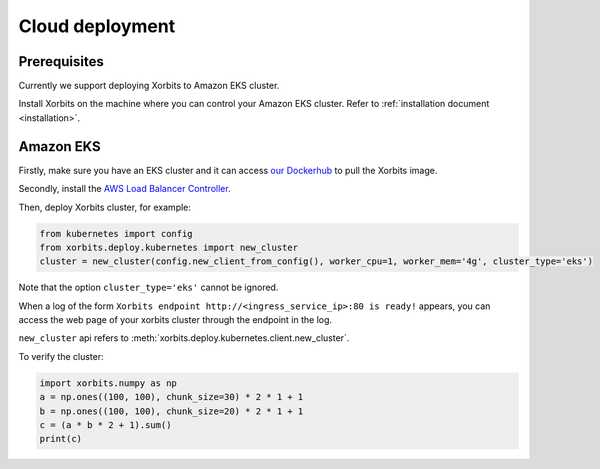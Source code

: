 .. _deployment_cloud:

================
Cloud deployment
================

Prerequisites
-------------
Currently we support deploying Xorbits to Amazon EKS cluster.

Install Xorbits on the machine where you can control your Amazon EKS cluster.
Refer to :ref:`installation document <installation>`.

Amazon EKS
----------
Firstly, make sure you have an EKS cluster and it can access `our Dockerhub <https://hub.docker.com/repository/docker/xprobe/xorbits>`_ to pull the Xorbits image.

Secondly, install the `AWS Load Balancer Controller <https://docs.aws.amazon.com/eks/latest/userguide/aws-load-balancer-controller.html>`_.

Then, deploy Xorbits cluster, for example:

.. code-block:: python

    from kubernetes import config
    from xorbits.deploy.kubernetes import new_cluster
    cluster = new_cluster(config.new_client_from_config(), worker_cpu=1, worker_mem='4g', cluster_type='eks')


Note that the option ``cluster_type='eks'`` cannot be ignored.

When a log of the form ``Xorbits endpoint http://<ingress_service_ip>:80 is ready!`` appears,
you can access the web page of your xorbits cluster through the endpoint in the log.

``new_cluster`` api refers to :meth:`xorbits.deploy.kubernetes.client.new_cluster`.

To verify the cluster:

.. code-block:: python

    import xorbits.numpy as np
    a = np.ones((100, 100), chunk_size=30) * 2 * 1 + 1
    b = np.ones((100, 100), chunk_size=20) * 2 * 1 + 1
    c = (a * b * 2 + 1).sum()
    print(c)
